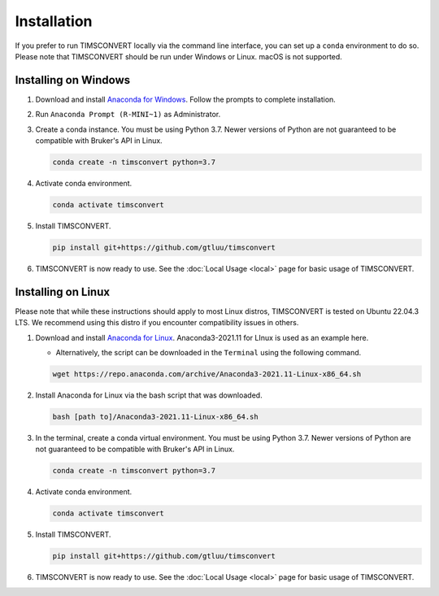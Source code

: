 Installation
============
If you prefer to run TIMSCONVERT locally via the command line interface, you can set up a ``conda`` environment to do
so. Please note that TIMSCONVERT should be run under Windows or Linux. macOS is not supported.

Installing on Windows
---------------------
1. Download and install `Anaconda for Windows <https://repo.anaconda.com/archive/Anaconda3-2021.11-Windows-x86_64.exe>`_. Follow the prompts to complete installation.

2. Run ``Anaconda Prompt (R-MINI~1)`` as Administrator.

3. Create a conda instance. You must be using Python 3.7. Newer versions of Python are not guaranteed to be compatible with Bruker's API in Linux.

   .. code-block::

        conda create -n timsconvert python=3.7

4. Activate conda environment.

   .. code-block::

        conda activate timsconvert

5. Install TIMSCONVERT.

   .. code-block::

        pip install git+https://github.com/gtluu/timsconvert

6. TIMSCONVERT is now ready to use. See the :doc:`Local Usage <local>` page for basic usage of TIMSCONVERT.

Installing on Linux
-------------------
Please note that while these instructions should apply to most Linux distros, TIMSCONVERT is tested on Ubuntu 22.04.3
LTS. We recommend using this distro if you encounter compatibility issues in others.

1. Download and install `Anaconda for Linux <https://repo.anaconda.com/archive/Anaconda3-2021.11-Linux-x86_64.sh>`_. Anaconda3-2021.11 for LInux is used as an example here.

   * Alternatively, the script can be downloaded in the ``Terminal`` using the following command.

   .. code-block::

        wget https://repo.anaconda.com/archive/Anaconda3-2021.11-Linux-x86_64.sh

2. Install Anaconda for Linux via the bash script that was downloaded.

   .. code-block::

        bash [path to]/Anaconda3-2021.11-Linux-x86_64.sh

3. In the terminal, create a conda virtual environment. You must be using Python 3.7. Newer versions of Python are not guaranteed to be compatible with Bruker's API in Linux.

   .. code-block::

        conda create -n timsconvert python=3.7

4. Activate conda environment.

   .. code-block::

        conda activate timsconvert

5. Install TIMSCONVERT.

   .. code-block::

        pip install git+https://github.com/gtluu/timsconvert

6. TIMSCONVERT is now ready to use. See the :doc:`Local Usage <local>` page for basic usage of TIMSCONVERT.
